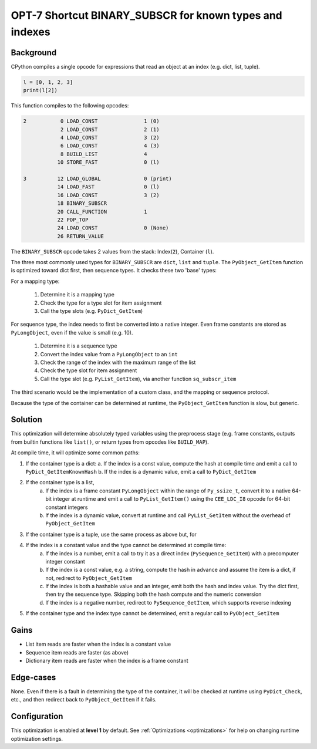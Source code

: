 .. _OPT-7:

OPT-7 Shortcut BINARY_SUBSCR for known types and indexes
========================================================

Background
----------

CPython compiles a single opcode for expressions that read an object at an index (e.g. dict, list, tuple).

.. code-block:: python

    l = [0, 1, 2, 3]
    print(l[2])

This function compiles to the following opcodes:

.. code-block::

  2           0 LOAD_CONST               1 (0)
              2 LOAD_CONST               2 (1)
              4 LOAD_CONST               3 (2)
              6 LOAD_CONST               4 (3)
              8 BUILD_LIST               4
             10 STORE_FAST               0 (l)

  3          12 LOAD_GLOBAL              0 (print)
             14 LOAD_FAST                0 (l)
             16 LOAD_CONST               3 (2)
             18 BINARY_SUBSCR
             20 CALL_FUNCTION            1
             22 POP_TOP
             24 LOAD_CONST               0 (None)
             26 RETURN_VALUE

The ``BINARY_SUBSCR`` opcode takes 2 values from the stack: Index(``2``), Container (``l``).

The three most commonly used types for ``BINARY_SUBSCR`` are ``dict``, ``list`` and ``tuple``. The ``PyObject_GetItem`` function is optimized toward dict first, then sequence types. It checks these two 'base' types:

For a mapping type:

 1. Determine it is a mapping type
 2. Check the type for a type slot for item assignment
 3. Call the type slots (e.g. ``PyDict_GetItem``)

For sequence type, the index needs to first be converted into a native integer. Even frame constants are stored as ``PyLongObject``, even if the value is small (e.g. 10).

 1. Determine it is a sequence type
 2. Convert the index value from a ``PyLongObject`` to an ``int``
 3. Check the range of the index with the maximum range of the list
 4. Check the type slot for item assignment
 5. Call the type slot (e.g. ``PyList_GetItem``), via another function ``sq_subscr_item``

The third scenario would be the implementation of a custom class, and the mapping or sequence protocol.

Because the type of the container can be determined at runtime, the ``PyObject_GetItem`` function is slow, but generic.

Solution
--------

This optimization will determine absolutely typed variables using the preprocess stage (e.g. frame constants, outputs from builtin functions like ``list()``, or return types from opcodes like ``BUILD_MAP``).

At compile time, it will optimize some common paths:

1. If the container type is a dict:
   a. If the index is a const value, compute the hash at compile time and emit a call to ``PyDict_GetItemKnownHash``
   b. If the index is a dynamic value, emit a call to ``PyDict_GetItem``
2. If the container type is a list,
    a. If the index is a frame constant ``PyLongObject`` within the range of ``Py_ssize_t``, convert it to a native 64-bit integer at runtime and emit a call to ``PyList_GetItem()`` using the ``CEE_LDC_I8`` opcode for 64-bit constant integers
    b. If the index is a dynamic value, convert at runtime and call ``PyList_GetItem`` without the overhead of ``PyObject_GetItem``
3. If the container type is a tuple, use the same process as above but, for
4. If the index is a constant value and the type cannot be determined at compile time:
    a. If the index is a number, emit a call to try it as a direct index (``PySequence_GetItem``) with a precomputer integer constant
    b. If the index is a const value, e.g. a string, compute the hash in advance and assume the item is a dict, if not, redirect to ``PyObject_GetItem``
    c. If the index is both a hashable value and an integer, emit both the hash and index value. Try the dict first, then try the sequence type. Skipping both the hash compute and the numeric conversion
    d. If the index is a negative number, redirect to ``PySequence_GetItem``, which supports reverse indexing
5. If the container type and the index type cannot be determined, emit a regular call to ``PyObject_GetItem``

Gains
-----

- List item reads are faster when the index is a constant value
- Sequence item reads are faster (as above)
- Dictionary item reads are faster when the index is a frame constant

Edge-cases
----------

None. Even if there is a fault in determining the type of the container, it will be checked at runtime using ``PyDict_Check``, etc., and then redirect back to ``PyObject_GetItem`` if it fails.

Configuration
-------------

This optimization is enabled at **level 1** by default. See :ref:`Optimizations <optimizations>` for help on changing runtime optimization settings.
